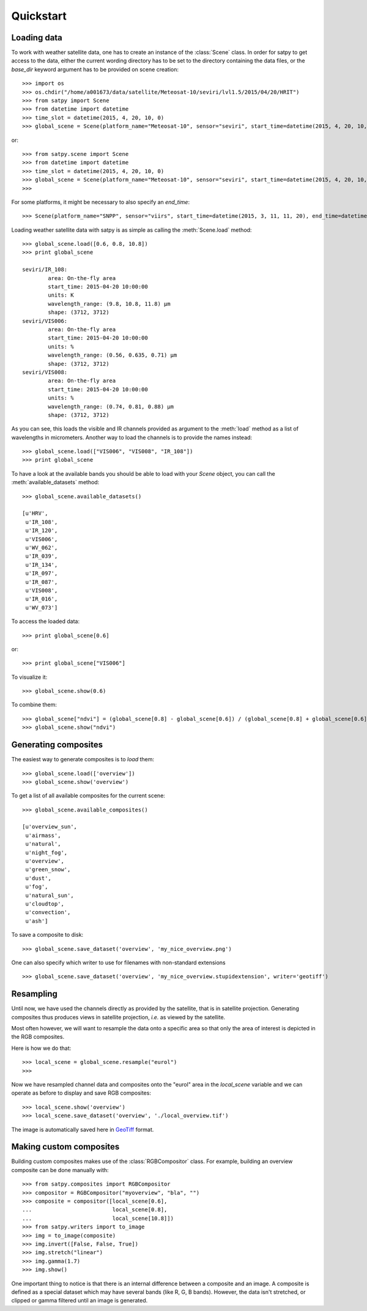============
 Quickstart
============

Loading data
============

.. versionchanged:: 2.0.0-alpha.1
   New syntax

.. testsetup:: *
    >>> import sys
    >>> reload(sys)
    >>> sys.setdefaultencoding('utf8')

To work with weather satellite data, one has to create an instance of the :class:`Scene` class. In order for satpy to
get access to the data, either the current wording directory has to be set to the directory containing the data
files, or the `base_dir` keyword argument has to be provided on scene creation::

    >>> import os
    >>> os.chdir("/home/a001673/data/satellite/Meteosat-10/seviri/lvl1.5/2015/04/20/HRIT")
    >>> from satpy import Scene
    >>> from datetime import datetime
    >>> time_slot = datetime(2015, 4, 20, 10, 0)
    >>> global_scene = Scene(platform_name="Meteosat-10", sensor="seviri", start_time=datetime(2015, 4, 20, 10, 0))

or::

    >>> from satpy.scene import Scene
    >>> from datetime import datetime
    >>> time_slot = datetime(2015, 4, 20, 10, 0)
    >>> global_scene = Scene(platform_name="Meteosat-10", sensor="seviri", start_time=datetime(2015, 4, 20, 10, 0), base_dir="/home/a001673/data/satellite/Meteosat-10/seviri/lvl1.5/2015/04/20/HRIT") # doctest: +SKIP
    >>>

For some platforms, it might be necessary to also specify an `end_time`::

    >>> Scene(platform_name="SNPP", sensor="viirs", start_time=datetime(2015, 3, 11, 11, 20), end_time=datetime(2015, 3, 11, 11, 26)) # doctest: +SKIP

Loading weather satellite data with satpy is as simple as calling the  :meth:`Scene.load` method::

    >>> global_scene.load([0.6, 0.8, 10.8])
    >>> print global_scene

    seviri/IR_108:
            area: On-the-fly area
            start_time: 2015-04-20 10:00:00
            units: K
            wavelength_range: (9.8, 10.8, 11.8) μm
            shape: (3712, 3712)
    seviri/VIS006:
            area: On-the-fly area
            start_time: 2015-04-20 10:00:00
            units: %
            wavelength_range: (0.56, 0.635, 0.71) μm
            shape: (3712, 3712)
    seviri/VIS008:
            area: On-the-fly area
            start_time: 2015-04-20 10:00:00
            units: %
            wavelength_range: (0.74, 0.81, 0.88) μm
            shape: (3712, 3712)

As you can see, this loads the visible and IR channels provided as argument to the :meth:`load` method as a
list of wavelengths in micrometers. Another way to load the channels is to provide the names instead::

    >>> global_scene.load(["VIS006", "VIS008", "IR_108"])
    >>> print global_scene

To have a look at the available bands you should be able to load with your `Scene` object, you can call the
:meth:`available_datasets` method::

    >>> global_scene.available_datasets()

    [u'HRV',
     u'IR_108',
     u'IR_120',
     u'VIS006',
     u'WV_062',
     u'IR_039',
     u'IR_134',
     u'IR_097',
     u'IR_087',
     u'VIS008',
     u'IR_016',
     u'WV_073']


To access the loaded data::

    >>> print global_scene[0.6]

or::

    >>> print global_scene["VIS006"]

To visualize it::

    >>> global_scene.show(0.6)

To combine them::

    >>> global_scene["ndvi"] = (global_scene[0.8] - global_scene[0.6]) / (global_scene[0.8] + global_scene[0.6])
    >>> global_scene.show("ndvi")


Generating composites
=====================

The easiest way to generate composites is to `load` them::

    >>> global_scene.load(['overview'])
    >>> global_scene.show('overview')

To get a list of all available composites for the current scene::

    >>> global_scene.available_composites()

    [u'overview_sun',
     u'airmass',
     u'natural',
     u'night_fog',
     u'overview',
     u'green_snow',
     u'dust',
     u'fog',
     u'natural_sun',
     u'cloudtop',
     u'convection',
     u'ash']

To save a composite to disk::

    >>> global_scene.save_dataset('overview', 'my_nice_overview.png')

One can also specify which writer to use for filenames with non-standard extensions ::

    >>> global_scene.save_dataset('overview', 'my_nice_overview.stupidextension', writer='geotiff')


Resampling
==========

.. todo::
   Explain where and how to define new areas

Until now, we have used the channels directly as provided by the satellite,
that is in satellite projection. Generating composites thus produces views in
satellite projection, *i.e.* as viewed by the satellite.

Most often however, we will want to resample the data onto a specific area so
that only the area of interest is depicted in the RGB composites.

Here is how we do that::

    >>> local_scene = global_scene.resample("eurol")
    >>>

Now we have resampled channel data and composites onto the "eurol" area in the `local_scene` variable
and we can operate as before to display and save RGB composites::

    >>> local_scene.show('overview')
    >>> local_scene.save_dataset('overview', './local_overview.tif')

The image is automatically saved here in GeoTiff_ format.

.. _GeoTiff: http://trac.osgeo.org/geotiff/



Making custom composites
========================

Building custom composites makes use of the :class:`RGBCompositor` class. For example,
building an overview composite can be done manually with::

    >>> from satpy.composites import RGBCompositor
    >>> compositor = RGBCompositor("myoverview", "bla", "")
    >>> composite = compositor([local_scene[0.6],
    ...                         local_scene[0.8],
    ...                         local_scene[10.8]])
    >>> from satpy.writers import to_image
    >>> img = to_image(composite)
    >>> img.invert([False, False, True])
    >>> img.stretch("linear")
    >>> img.gamma(1.7)
    >>> img.show()


One important thing to notice is that there is an internal difference between a composite and an image. A composite
is defined as a special dataset which may have several bands (like R, G, B bands). However, the data isn't stretched,
or clipped or gamma filtered until an image is generated.


.. todo::
   How to save custom-made composites

.. todo::
   How to read cloud products from NWCSAF software.